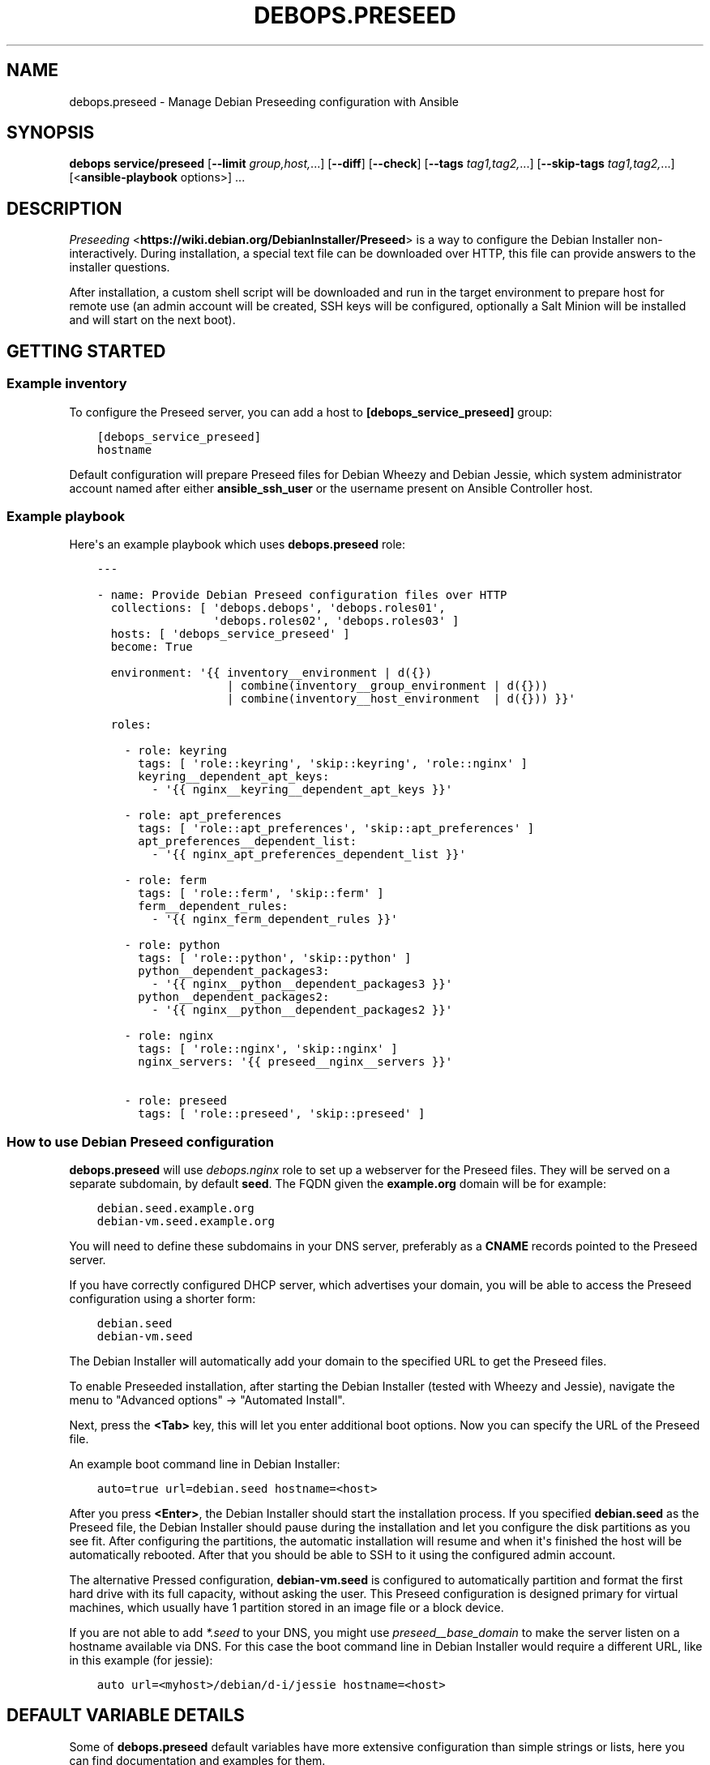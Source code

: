.\" Man page generated from reStructuredText.
.
.
.nr rst2man-indent-level 0
.
.de1 rstReportMargin
\\$1 \\n[an-margin]
level \\n[rst2man-indent-level]
level margin: \\n[rst2man-indent\\n[rst2man-indent-level]]
-
\\n[rst2man-indent0]
\\n[rst2man-indent1]
\\n[rst2man-indent2]
..
.de1 INDENT
.\" .rstReportMargin pre:
. RS \\$1
. nr rst2man-indent\\n[rst2man-indent-level] \\n[an-margin]
. nr rst2man-indent-level +1
.\" .rstReportMargin post:
..
.de UNINDENT
. RE
.\" indent \\n[an-margin]
.\" old: \\n[rst2man-indent\\n[rst2man-indent-level]]
.nr rst2man-indent-level -1
.\" new: \\n[rst2man-indent\\n[rst2man-indent-level]]
.in \\n[rst2man-indent\\n[rst2man-indent-level]]u
..
.TH "DEBOPS.PRESEED" "5" "Nov 29, 2023" "v2.2.11" "DebOps"
.SH NAME
debops.preseed \- Manage Debian Preseeding configuration with Ansible
.SH SYNOPSIS
.sp
\fBdebops service/preseed\fP [\fB\-\-limit\fP \fIgroup,host,\fP\&...] [\fB\-\-diff\fP] [\fB\-\-check\fP] [\fB\-\-tags\fP \fItag1,tag2,\fP\&...] [\fB\-\-skip\-tags\fP \fItag1,tag2,\fP\&...] [<\fBansible\-playbook\fP options>] ...
.SH DESCRIPTION
.sp
\fI\%Preseeding\fP <\fBhttps://wiki.debian.org/DebianInstaller/Preseed\fP> is a way to configure the Debian Installer non\-interactively.
During installation, a special text file can be downloaded over HTTP, this file
can provide answers to the installer questions.
.sp
After installation, a custom shell script will be downloaded and run in the
target environment to prepare host for remote use (an admin account will be
created, SSH keys will be configured, optionally a Salt Minion will be
installed and will start on the next boot).
.SH GETTING STARTED
.SS Example inventory
.sp
To configure the Preseed server, you can add a host to
\fB[debops_service_preseed]\fP group:
.INDENT 0.0
.INDENT 3.5
.sp
.nf
.ft C
[debops_service_preseed]
hostname
.ft P
.fi
.UNINDENT
.UNINDENT
.sp
Default configuration will prepare Preseed files for Debian Wheezy and Debian
Jessie, which system administrator account named after either
\fBansible_ssh_user\fP or the username present on Ansible Controller host.
.SS Example playbook
.sp
Here\(aqs an example playbook which uses \fBdebops.preseed\fP role:
.INDENT 0.0
.INDENT 3.5
.sp
.nf
.ft C
\-\-\-

\- name: Provide Debian Preseed configuration files over HTTP
  collections: [ \(aqdebops.debops\(aq, \(aqdebops.roles01\(aq,
                 \(aqdebops.roles02\(aq, \(aqdebops.roles03\(aq ]
  hosts: [ \(aqdebops_service_preseed\(aq ]
  become: True

  environment: \(aq{{ inventory__environment | d({})
                   | combine(inventory__group_environment | d({}))
                   | combine(inventory__host_environment  | d({})) }}\(aq

  roles:

    \- role: keyring
      tags: [ \(aqrole::keyring\(aq, \(aqskip::keyring\(aq, \(aqrole::nginx\(aq ]
      keyring__dependent_apt_keys:
        \- \(aq{{ nginx__keyring__dependent_apt_keys }}\(aq

    \- role: apt_preferences
      tags: [ \(aqrole::apt_preferences\(aq, \(aqskip::apt_preferences\(aq ]
      apt_preferences__dependent_list:
        \- \(aq{{ nginx_apt_preferences_dependent_list }}\(aq

    \- role: ferm
      tags: [ \(aqrole::ferm\(aq, \(aqskip::ferm\(aq ]
      ferm__dependent_rules:
        \- \(aq{{ nginx_ferm_dependent_rules }}\(aq

    \- role: python
      tags: [ \(aqrole::python\(aq, \(aqskip::python\(aq ]
      python__dependent_packages3:
        \- \(aq{{ nginx__python__dependent_packages3 }}\(aq
      python__dependent_packages2:
        \- \(aq{{ nginx__python__dependent_packages2 }}\(aq

    \- role: nginx
      tags: [ \(aqrole::nginx\(aq, \(aqskip::nginx\(aq ]
      nginx_servers: \(aq{{ preseed__nginx__servers }}\(aq

    \- role: preseed
      tags: [ \(aqrole::preseed\(aq, \(aqskip::preseed\(aq ]

.ft P
.fi
.UNINDENT
.UNINDENT
.SS How to use Debian Preseed configuration
.sp
\fBdebops.preseed\fP will use \fI\%debops.nginx\fP role to set up a webserver for the
Preseed files. They will be served on a separate subdomain, by default
\fBseed\fP\&. The FQDN given the \fBexample.org\fP domain will be for example:
.INDENT 0.0
.INDENT 3.5
.sp
.nf
.ft C
debian.seed.example.org
debian\-vm.seed.example.org
.ft P
.fi
.UNINDENT
.UNINDENT
.sp
You will need to define these subdomains in your DNS server, preferably as
a \fBCNAME\fP records pointed to the Preseed server.
.sp
If you have correctly configured DHCP server, which advertises your domain, you
will be able to access the Preseed configuration using a shorter form:
.INDENT 0.0
.INDENT 3.5
.sp
.nf
.ft C
debian.seed
debian\-vm.seed
.ft P
.fi
.UNINDENT
.UNINDENT
.sp
The Debian Installer will automatically add your domain to the specified URL to get
the Preseed files.
.sp
To enable Preseeded installation, after starting the Debian Installer (tested
with Wheezy and Jessie),
navigate the menu to \(dqAdvanced options\(dq \-> \(dqAutomated Install\(dq.
.sp
Next, press the \fB<Tab>\fP key, this will let you enter additional boot options. Now
you can specify the URL of the Preseed file.
.sp
An example boot command line in Debian Installer:
.INDENT 0.0
.INDENT 3.5
.sp
.nf
.ft C
auto=true url=debian.seed hostname=<host>
.ft P
.fi
.UNINDENT
.UNINDENT
.sp
After you press \fB<Enter>\fP, the Debian Installer should start the installation
process. If you specified \fBdebian.seed\fP as the Preseed file, the Debian Installer
should pause during the installation and let you configure the disk partitions
as you see fit. After configuring the partitions, the automatic installation will
resume and when it\(aqs finished the host will be automatically rebooted. After that
you should be able to SSH to it using the configured admin account.
.sp
The alternative Pressed configuration, \fBdebian\-vm.seed\fP is configured to
automatically partition and format the first hard drive with its full capacity,
without asking the user. This Preseed configuration is designed primary for
virtual machines, which usually have 1 partition stored in an image file or
a block device.
.sp
If you are not able to add \fI*.seed\fP to your DNS, you might use
\fI\%preseed__base_domain\fP to make the server listen on a hostname
available via DNS. For this case the boot command line in Debian
Installer would require a different URL, like in this example (for
jessie):
.INDENT 0.0
.INDENT 3.5
.sp
.nf
.ft C
auto url=<myhost>/debian/d\-i/jessie hostname=<host>
.ft P
.fi
.UNINDENT
.UNINDENT
.SH DEFAULT VARIABLE DETAILS
.sp
Some of \fBdebops.preseed\fP default variables have more extensive configuration
than simple strings or lists, here you can find documentation and examples for
them.
.SS preseed__configs
.sp
This is a list of Preseed configuration files offered by the webserver to the
clients.
.sp
To make custom changes easier, preseed configuration file as well as the
post\-install script have default stored in the templates themselves, a subset
of the available default variables is exposed in the \fBdefaults/main.yml\fP
file, however more esoteric variables were left out to keep the list of
variables short.
.sp
You can also configure the Preseed files using dict keys and values, the
variable naming scheme is:
.INDENT 0.0
.INDENT 3.5
.sp
.nf
.ft C
preseed__debian_<key> \- item.<key>
.ft P
.fi
.UNINDENT
.UNINDENT
.sp
Some more important keys:
.INDENT 0.0
.TP
.B \fBname\fP
Name of the Preseed configuration, should be limited to alphanumeric
characters and a hyphen (\fB\-\fP) character. Will be used in the DNS do export
the configuration to the clients
.TP
.B \fBtype\fP
Specify the set of Preseed templates to use for this configuration.
Determines among other things the distribution which will be configured
.TP
.B \fBrelease\fP
Specify the distribution release to configure. By default the current host
release is used if none is specified
.UNINDENT
.SS Examples
.sp
Example Preseed configuration with custom mirror and list of additional
packages to install:
.INDENT 0.0
.INDENT 3.5
.sp
.nf
.ft C
preseed__configs:

  \- name: \(aqdebian\-mail\(aq
    release: \(aqwheezy\(aq
    mirror_hostname: \(aqftp.us.debian.org\(aq
    packages: [ \(aqpostfix\(aq, \(aqdovecot\-imapd\(aq, \(aqmutt\(aq ]
.ft P
.fi
.UNINDENT
.UNINDENT
.SH AUTHOR
Maciej Delmanowski, Robin Schneider
.SH COPYRIGHT
2014-2022, Maciej Delmanowski, Nick Janetakis, Robin Schneider and others
.\" Generated by docutils manpage writer.
.
